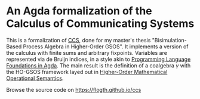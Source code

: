 * An Agda formalization of the Calculus of Communicating Systems
This is a formalization of [[https://en.wikipedia.org/wiki/Calculus_of_communicating_systems][CCS]], done for my master's thesis
"Bisimulation-Based Process Algebra in Higher-Order GSOS".  It
implements a version of the calculus with finite sums and arbitrary
fixpoints. Variables are represented via de Bruijn indices, in a style
akin to [[https://plfa.github.io/][Programming Language Foundations in Agda]]. The main result is
the definition of a coalgebra $\gamma$ with the HO-GSOS framework
layed out in [[https://arxiv.org/abs/2405.16708][Higher-Order Mathematical Operational Semantics]].

Browse the source code on [[https://flogth.github.io/ccs]]

